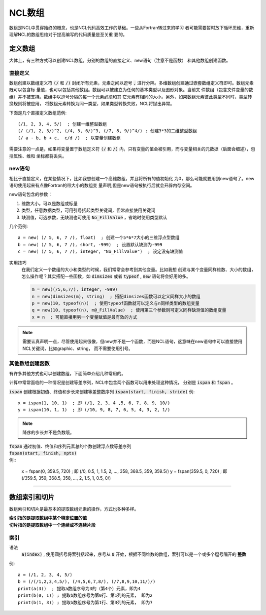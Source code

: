 NCL数组
=========================
数组是NCL中贯穿始终的概念，也是NCL代码高效工作的基础。一些从Fortran转过来的学习
者可能需要暂时放下循环思维，重新理解NCL的数组思维对于提高编写的代码质量是至关重
要的。

定义数组
--------------------------
大体上，有三种方式可以创建NCL数组，分别的数组的直接定义、new语句（注意不是函数）
和其他数组创建函数。

直接定义
^^^^^^^^^^^^^^^^^^
数组创建以数组定义符 :code:`(/` 和 :code:`/)` 封闭所有元素，元素之间以逗号
:code:`,` 进行分隔。多维数组创建通过嵌套数组定义符即可。数组元素既可以包含标
量值，也可以包括其他数组。数组可以被建立为任何的基本类型以及图形对象。当前文
件数组（包含文件变量的数组）并不被支持。数组中以逗号分隔的每一个元素必须和其
它元素有相同的大小。另外，如果数组元素彼此类型不同时，类型转换规则将被应用，
将数组元素转换为同一类型，如果类型转换失败，NCL将抛出异常。

下面是几个直接定义数组范例::

    (/1, 2, 3, 4, 5/)  ; 创建一维整型数组
    (/ (/1, 2, 3/)^2, (/4, 5, 6/)^3, (/7, 8, 9/)^4/) ; 创建3*3的二维整型数组
    (/ a - b, b + c,  c/d /)  ; 以变量创建数组

需要注意的一点是，如果将变量置于数组定义符  :code:`(/` 和 :code:`/)`
内，只有变量的值会被引用，而与变量相关的元数据（后面会细述），包括属性、维和
坐标都将丢失。

new语句
^^^^^^^^^^^^^^^^^^^
相比于直接定义，在某些情况下，比如我想创建一个高维数组，并且将所有的值初始化
为0，那么可能就要用到new语句了。new语句使用起来有点像Fortran的带大小的数组变
量声明,但是new语句被执行后就会开辟内存空间。

new语句包含的参数：

1. 维数大小，可以是数组或标量
2. 类型，任意数据类型，可用引号括起类型关键词，但常直接使用关键词
3. 缺测值，可选参数，无缺测也可使用 :code:`No_FillValue` ，省略时使用类型默认

几个范例::

    a = new( (/ 5, 6, 7 /), float)  ; 创建一个5*6*7大小的三维浮点型数组
    b = new( (/ 5, 6, 7 /), short, -999)  ; 设置默认缺测为-999
    c = new( (/ 5, 6, 7 /), integer, "No_FillValue")  ; 设定没有缺测值

实用技巧
    在我们定义一个数组的大小和类型的时候，我们常常会参考到其他变量。比如我想
    创建与某个变量同样维数、大小的数组，怎么操作呢？其实搭配一些函数，如 
    :code:`dimsizes` 或者 :code:`typeof` , :code:`new` 语句将会好用的多。

    .. code::

        m = new((/5,6,7/), integer, -999)
        n = new(dimsizes(m), string)  ; 搭配dimsizes函数可以定义同样大小的数组
        p = new(10, typeof(n))  ; 使用typeof函数就可以定义与n同样类型的数组变量
        q = new(10, typeof(n), m@_FillValue)  ; 使用第三个参数则可定义同样缺测值的数组变量
        x = n  ; 可能直接用另一个变量赋值是最有效的方式

.. note:: 需要认真声明一点，尽管使用起来很像，但new并不是一个函数，而是NCL语句，这意味在new语句中可以直接使用NCL关键词，比如graphic、string， 而不需要使用引号。

其他数组创建函数
^^^^^^^^^^^^^^^^^^^^^^^^^
有许多其他方式也可以创建数组，下面简单介绍几种常用的。

计算中常常面临的一种情况是创建等差序列，NCL中包含两个函数可以用来处理这种情况，
分别是 :code:`ispan` 和 :code:`fspan` 。

:code:`ispan` 创建根据初值、终值和步长来创建等差整数序列
:code:`ispan(start, finish, stride)` 
例::

    x = ispan(1, 10, 1)  ; 即 (/1, 2, 3, 4 ,5, 6, 7, 8, 9, 10/)
    y = ispan(10, 1, 1)  ; 即 (/10, 9, 8, 7, 6, 5, 4, 3, 2, 1/)

.. note:: 降序的步长并不是负数哦。

| :code:`fspan` 通过初值、终值和序列元素总的个数创建浮点数等差序列
| :code:`fspan(start, finish, npts)`
| 例::

    x = fspan(0, 359.5, 720)  ; 即 (/0, 0.5, 1, 1.5, 2, ..., 358, 368.5, 359, 359.5/)
    y = fspan(359.5, 0, 720)  ; 即 (/359.5, 359, 368.5, 358, ..., 2, 1.5, 1, 0.5, 0/)

________________________________________________________________________________

数组索引和切片
-------------------
数组索引和切片是最基本的提取数组元素的操作，方式也多种多样。

| **索引指的是提取数组中某个特定位置的值**
| **切片指的是提取数组中一个连续或不连续片段**

索引
^^^^^^^^^^^
语法
    :code:`a(index)` , 使用圆括号将索引括起来，序号从 :code:`0` 开始，根据不同维数的数组，索引可以是一个或多个逗号隔开的 **整数**

例::

    a = (/1, 2, 3, 4, 5/)
    b = (/(/1,2,3,4,5/), (/4,5,6,7,8/), (/7,8,9,10,11/)/)
    print(a(3))  ; 提取a数组序号为3的（第4个）元素，即为4
    print(b(0, 1)) ; 提取b数组序号为第0行、第1列的元素， 即为2
    print(b(1, 3)) ; 提取b数组序号为第1行、第3列的元素， 即为7

.. image:: images/array/index1.gif
    :scale: 60 %

.. image:: images/array/index2.gif
